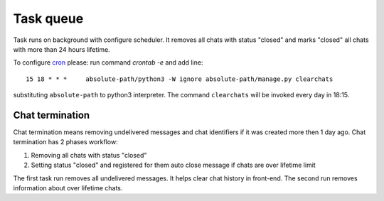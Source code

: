 **********
Task queue
**********

Task runs on background with configure scheduler. It removes all chats with status "closed" and marks
"closed" all chats with more than 24 hours lifetime.

To configure `cron <https://en.wikipedia.org/wiki/Cron>`_ please:
run command *crontab -e* and add line::
  
  15 18 * * *     absolute-path/python3 -W ignore absolute-path/manage.py clearchats

substituting ``absolute-path`` to python3 interpreter. The command ``clearchats`` will be invoked every day in 18:15.
  

.. _Chat_termination:

Chat termination
================

Chat termination means removing undelivered messages and chat identifiers if it was created more then 1 day ago.
Chat termination has 2 phases workflow:

#. Removing all chats with status "closed"
#. Setting status "closed" and registered for them auto close message if chats are over lifetime limit

The first task run removes all undelivered messages. It helps clear chat history in front-end. The second run
removes information about over lifetime chats.
